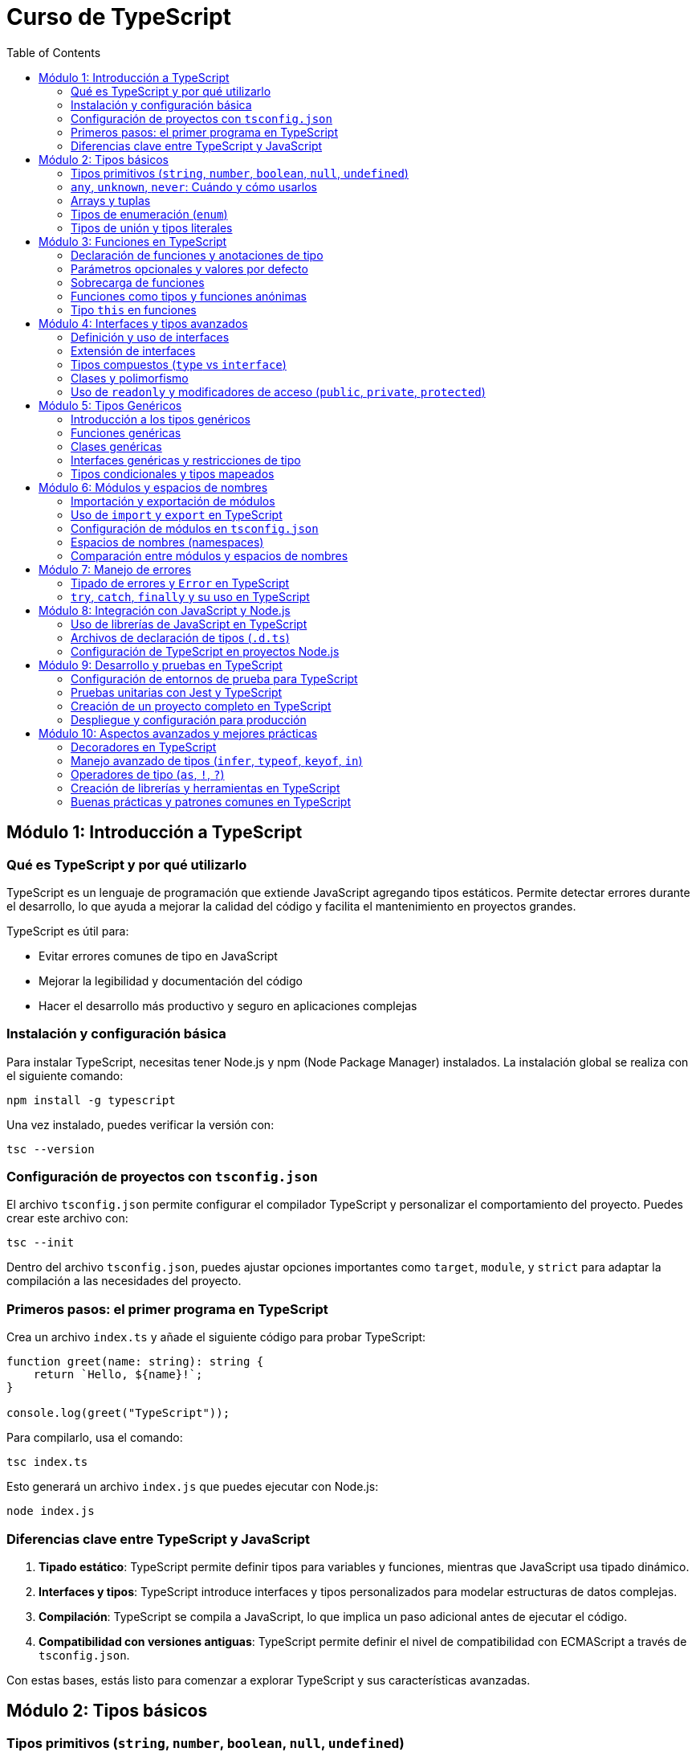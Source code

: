 = Curso de TypeScript
:icons: font
:toc: left
:toclevels: 2

== Módulo 1: Introducción a TypeScript

=== Qué es TypeScript y por qué utilizarlo
TypeScript es un lenguaje de programación que extiende JavaScript agregando tipos estáticos. Permite detectar errores durante el desarrollo, lo que ayuda a mejorar la calidad del código y facilita el mantenimiento en proyectos grandes. 

.TypeScript es útil para:
- Evitar errores comunes de tipo en JavaScript
- Mejorar la legibilidad y documentación del código
- Hacer el desarrollo más productivo y seguro en aplicaciones complejas

=== Instalación y configuración básica

.Para instalar TypeScript, necesitas tener Node.js y npm (Node Package Manager) instalados. La instalación global se realiza con el siguiente comando:
[source, bash]
----
npm install -g typescript
----

.Una vez instalado, puedes verificar la versión con:
[source, bash]
----
tsc --version
----

=== Configuración de proyectos con `tsconfig.json`

.El archivo `tsconfig.json` permite configurar el compilador TypeScript y personalizar el comportamiento del proyecto. Puedes crear este archivo con:
[source, bash]
----
tsc --init
----
Dentro del archivo `tsconfig.json`, puedes ajustar opciones importantes como `target`, `module`, y `strict` para adaptar la compilación a las necesidades del proyecto.

=== Primeros pasos: el primer programa en TypeScript
.Crea un archivo `index.ts` y añade el siguiente código para probar TypeScript:
[source, typescript]
----
function greet(name: string): string {
    return `Hello, ${name}!`;
}

console.log(greet("TypeScript"));
----
.Para compilarlo, usa el comando:
[source, bash]
----
tsc index.ts
----
.Esto generará un archivo `index.js` que puedes ejecutar con Node.js:
[source, bash]
----
node index.js
----

=== Diferencias clave entre TypeScript y JavaScript
1. **Tipado estático**: TypeScript permite definir tipos para variables y funciones, mientras que JavaScript usa tipado dinámico.
2. **Interfaces y tipos**: TypeScript introduce interfaces y tipos personalizados para modelar estructuras de datos complejas.
3. **Compilación**: TypeScript se compila a JavaScript, lo que implica un paso adicional antes de ejecutar el código.
4. **Compatibilidad con versiones antiguas**: TypeScript permite definir el nivel de compatibilidad con ECMAScript a través de `tsconfig.json`.

Con estas bases, estás listo para comenzar a explorar TypeScript y sus características avanzadas.

== Módulo 2: Tipos básicos

=== Tipos primitivos (`string`, `number`, `boolean`, `null`, `undefined`)
.TypeScript proporciona tipos primitivos similares a JavaScript, con la ventaja de que se pueden definir explícitamente:
[source, typescript]
----
let nombre: string = "Alice";
let edad: number = 30;
let activo: boolean = true;
let indefinido: undefined = undefined;
let nulo: null = null;
----
Estos tipos mejoran la claridad y ayudan al compilador a detectar posibles errores antes de la ejecución.

=== `any`, `unknown`, `never`: Cuándo y cómo usarlos
.**`any`**: Usar este tipo cuando una variable puede tener cualquier valor. Sin embargo, su uso debe ser limitado, ya que desactiva el control de tipos.
[source, typescript]
----
let valor: any = "Puede ser cualquier cosa";
----
.**`unknown`**: Similar a `any`, pero requiere una verificación de tipo antes de ser asignado a otros tipos, lo que es más seguro.
[source, typescript]
----
let dato: unknown = 10;
if (typeof dato === "number") {
    let numero: number = dato;
}
----
.**`never`**: Representa un valor que nunca ocurre, como en funciones que lanzan errores o tienen bucles infinitos.
[source, typescript]
----
function error(mensaje: string): never {
    throw new Error(mensaje);
}
----

=== Arrays y tuplas
.**Arrays**: Se puede definir un array especificando el tipo de elementos que contiene.
[source, typescript]
----
let listaNumeros: number[] = [1, 2, 3, 4];
----
.**Tuplas**: Permiten definir un array con un número fijo de elementos de tipos específicos en un orden concreto.
[source, typescript]
----
let persona: [string, number] = ["Alice", 30];
----

=== Tipos de enumeración (`enum`)
.Los `enum` se utilizan para definir un conjunto de valores constantes con nombres. Son útiles para variables que pueden tener un conjunto limitado de valores.
[source, typescript]
----
enum Color {
    Rojo,
    Verde,
    Azul
}

let colorFavorito: Color = Color.Verde;
----
.Se pueden inicializar con valores personalizados si es necesario:
[source, typescript]
----
enum Estado {
    Activo = 1,
    Inactivo = 0
}
----

=== Tipos de unión y tipos literales
.**Tipos de unión**: Permiten definir una variable que puede ser de más de un tipo.
[source, typescript]
----
let id: number | string = 123;
id = "ABC";
----
.**Tipos literales**: Restringen una variable a ciertos valores específicos, útiles para garantizar valores limitados.
[source, typescript]
----
type EstadoUsuario = "Activo" | "Inactivo" | "Pendiente";
let estado: EstadoUsuario = "Activo";
----
Los tipos de unión y literales permiten mayor control sobre los valores permitidos en una variable, mejorando la seguridad y la claridad del código.

== Módulo 3: Funciones en TypeScript

=== Declaración de funciones y anotaciones de tipo
.En TypeScript, puedes declarar funciones y definir el tipo de los parámetros y el tipo de retorno. Esto permite que el compilador verifique que se usen correctamente.
[source, typescript]
----
function sumar(a: number, b: number): number {
    return a + b;
}
----
Aquí, `a` y `b` deben ser números, y la función debe retornar un número.

=== Parámetros opcionales y valores por defecto
.Los parámetros opcionales se indican con `?`, permitiendo que se omitan al llamar la función. También puedes definir valores por defecto.
[source, typescript]
----
function saludo(nombre: string, saludoFormal?: boolean): string {
    return saludoFormal ? `Buenos días, ${nombre}` : `Hola, ${nombre}`;
}

function incrementar(base: number, incremento: number = 1): number {
    return base + incremento;
}
----
En `saludo`, el parámetro `saludoFormal` es opcional. En `incrementar`, `incremento` tiene un valor por defecto de `1`.

=== Sobrecarga de funciones
.La sobrecarga permite definir múltiples firmas para una misma función, que puede comportarse de manera distinta según los tipos de los argumentos.
[source, typescript]
----
function combinar(a: string, b: string): string;
function combinar(a: number, b: number): number;
function combinar(a: any, b: any): any {
    return a + b;
}
----
En este ejemplo, `combinar` puede sumar números o concatenar cadenas.

=== Funciones como tipos y funciones anónimas
.Puedes usar tipos para definir la estructura de una función y luego asignarla a una variable o usar funciones anónimas.
[source, typescript]
----
type Operacion = (x: number, y: number) => number;
let multiplicar: Operacion = (a, b) => a * b;
----
Aquí, `Operacion` define el tipo de una función que toma dos números y retorna un número.

=== Tipo `this` en funciones
.TypeScript permite especificar el tipo de `this` en funciones, lo que es útil en métodos que usan `this`.
[source, typescript]
----
interface Usuario {
    nombre: string;
    mostrarNombre(this: Usuario): void;
}

let usuario: Usuario = {
    nombre: "Alice",
    mostrarNombre() {
        console.log(this.nombre);
    }
};
usuario.mostrarNombre();
----
El tipo `this: Usuario` asegura que `mostrarNombre` solo puede ser llamado en un contexto donde `this` es del tipo `Usuario`.

Estas características de funciones en TypeScript mejoran la robustez del código y aseguran que los errores comunes sean detectados durante la compilación.

== Módulo 4: Interfaces y tipos avanzados

=== Definición y uso de interfaces
Las interfaces en TypeScript definen la estructura de un objeto, permitiendo especificar propiedades y sus tipos. Son útiles para modelar datos y asegurar que los objetos cumplan ciertas .condiciones.
[source, typescript]
----
interface Persona {
    nombre: string;
    edad: number;
}

function mostrarPersona(persona: Persona): void {
    console.log(`${persona.nombre} tiene ${persona.edad} años`);
}

let persona: Persona = { nombre: "Alice", edad: 30 };
mostrarPersona(persona);
----
Aquí, `Persona` define que un objeto debe tener propiedades `nombre` y `edad`.

=== Extensión de interfaces
.Una interfaz puede extender otra para reutilizar propiedades y métodos. Esto permite crear jerarquías de tipos y extender estructuras de datos.
[source, typescript]
----
interface Trabajador extends Persona {
    puesto: string;
}

let empleado: Trabajador = { nombre: "Bob", edad: 25, puesto: "Desarrollador" };
----
La interfaz `Trabajador` extiende `Persona` y añade la propiedad `puesto`.

=== Tipos compuestos (`type` vs `interface`)
.TypeScript permite definir tipos personalizados mediante `type`. Aunque `type` y `interface` son similares, `type` es más flexible y permite combinaciones avanzadas.
[source, typescript]
----
type ID = string | number;
type PersonaConID = Persona & { id: ID };
----
Aquí, `PersonaConID` es una combinación (intersección) de `Persona` y un objeto con una propiedad `id` que puede ser `string` o `number`.

| Diferencias clave |
|-------------------|
| `interface` permite extensión mediante `extends`, mientras que `type` no |
| `type` permite definir uniones de tipos y combinaciones complejas |
| `interface` es más adecuado para describir objetos o clases estructuradas |

=== Clases y polimorfismo
.Las clases en TypeScript permiten la programación orientada a objetos, proporcionando encapsulamiento, herencia y polimorfismo. Las clases pueden implementar una o varias interfaces.
[source, typescript]
----
interface SerVivo {
    respirar(): void;
}

class Animal implements SerVivo {
    respirar() {
        console.log("Respirando...");
    }
}

class Perro extends Animal {
    ladrar() {
        console.log("Guau!");
    }
}

let mascota: Animal = new Perro();
mascota.respirar(); // Aplica polimorfismo
----
`Perro` extiende `Animal` y añade un método `ladrar`. `mascota` es de tipo `Animal`, pero apunta a una instancia de `Perro`, mostrando el concepto de polimorfismo.

=== Uso de `readonly` y modificadores de acceso (`public`, `private`, `protected`)
.**`readonly`**: Las propiedades `readonly` solo pueden asignarse durante la inicialización o en el constructor, evitando modificaciones posteriores.
[source, typescript]
----
class Libro {
    readonly titulo: string;
    constructor(titulo: string) {
        this.titulo = titulo;
    }
}
----
- **`public`**, **`private`**, y **`protected`**: Estos modificadores controlan el acceso a las propiedades y métodos de una clase.
    - `public`: accesible desde cualquier lugar.
    - `private`: accesible solo dentro de la clase.
    - `protected`: accesible en la clase y en sus subclases.
.
[source, typescript]
----
class Cuenta {
    public nombre: string;
    private saldo: number;
    protected limite: number;

    constructor(nombre: string, saldo: number, limite: number) {
        this.nombre = nombre;
        this.saldo = saldo;
        this.limite = limite;
    }

    private calcularInteres(): number {
        return this.saldo * 0.05;
    }
}
----
Aquí, `nombre` es accesible desde cualquier parte; `saldo` solo dentro de la clase `Cuenta`; y `limite` dentro de `Cuenta` y sus subclases. Estos modificadores permiten encapsular la lógica y proteger los datos sensibles de las clases.

== Módulo 5: Tipos Genéricos

=== Introducción a los tipos genéricos
.Los tipos genéricos permiten que componentes como funciones, clases e interfaces trabajen con varios tipos en lugar de uno específico. Esto permite que el código sea reutilizable y flexible.
[source, typescript]
----
function identidad<T>(valor: T): T {
    return valor;
}

console.log(identidad<string>("Hola"));
console.log(identidad<number>(123));
----
En este ejemplo, `T` es un tipo genérico que se define en tiempo de ejecución, permitiendo que `identidad` acepte y retorne el tipo proporcionado.

=== Funciones genéricas
.Las funciones genéricas se definen con un parámetro de tipo y pueden aceptar distintos tipos en cada invocación.
[source, typescript]
----
function combinar<T, U>(a: T, b: U): [T, U] {
    return [a, b];
}

console.log(combinar<number, string>(1, "TypeScript"));
----
Aquí, `combinar` toma dos tipos `T` y `U` y retorna una tupla con ambos tipos.

=== Clases genéricas
.Las clases genéricas permiten trabajar con propiedades de diferentes tipos en la misma estructura. Esto es útil para estructuras de datos como listas o pilas.
[source, typescript]
----
class Caja<T> {
    contenido: T;
    constructor(contenido: T) {
        this.contenido = contenido;
    }
}

let cajaDeNumeros = new Caja<number>(123);
let cajaDeTexto = new Caja<string>("texto");
----
`Caja` es una clase genérica que puede almacenar diferentes tipos de contenido según el tipo especificado en la instanciación.

=== Interfaces genéricas y restricciones de tipo
.Las interfaces también pueden ser genéricas, lo que permite describir estructuras más versátiles. Además, es posible restringir el tipo genérico usando `extends`.
[source, typescript]
----
interface Par<T> {
    primero: T;
    segundo: T;
}

let numeros: Par<number> = { primero: 1, segundo: 2 };

interface TieneLongitud {
    length: number;
}

function mostrarLongitud<T extends TieneLongitud>(elemento: T): number {
    return elemento.length;
}

console.log(mostrarLongitud("cadena")); // Funciona porque `string` tiene `length`
----
En el ejemplo, `Par` es una interfaz genérica que requiere que `primero` y `segundo` sean del mismo tipo `T`. `mostrarLongitud` usa `extends` para restringir `T` a tipos que tengan la propiedad `length`.

=== Tipos condicionales y tipos mapeados
.**Tipos condicionales**: Permiten crear tipos condicionales que se evalúan en tiempo de compilación. Se usa la sintaxis `T extends U ? X : Y`.
[source, typescript]
----
type EsNumero<T> = T extends number ? "Es un número" : "No es un número";
type Resultado1 = EsNumero<number>; // "Es un número"
type Resultado2 = EsNumero<string>; // "No es un número"
----
.**Tipos mapeados**: Permiten transformar propiedades de un tipo existente en otro tipo, aplicando modificadores de tipo.
[source, typescript]
----
type SoloLectura<T> = {
    readonly [P in keyof T]: T[P];
};

interface Usuario {
    nombre: string;
    edad: number;
}

type UsuarioSoloLectura = SoloLectura<Usuario>;
----
En este ejemplo, `SoloLectura` convierte todas las propiedades de `Usuario` en propiedades de solo lectura.

== Módulo 6: Módulos y espacios de nombres

=== Importación y exportación de módulos
En TypeScript, los módulos ayudan a organizar el código en archivos separados y encapsulan funcionalidades. Para compartir y reutilizar código entre archivos, se usa `export` para declarar lo que se desea exponer y `import` para acceder a esos elementos en otros archivos.
.
[source, typescript]
----
export function saludar(nombre: string): string {
    return `Hola, ${nombre}`;
}
----
Este código exporta la función `saludar`, lo que permite importarla en otro archivo.

=== Uso de `import` y `export` en TypeScript
.Para usar funciones, clases o variables de otros módulos, se usa `import`. El siguiente ejemplo muestra cómo importar `saludar` desde otro archivo:
[source, typescript]
----
import { saludar } from './miModulo';

console.log(saludar("TypeScript"));
----
TypeScript soporta tanto la exportación por defecto (`export default`) como exportaciones nombradas (`export`). La exportación por defecto permite exportar un solo elemento principal en un módulo, que puede ser importado sin llaves `{ }` en el archivo receptor.
.
[source, typescript]
----
export default function despedida(nombre: string): string {
    return `Adiós, ${nombre}`;
}

// Al importar:
import despedida from './miModulo';
console.log(despedida("TypeScript"));
----

=== Configuración de módulos en `tsconfig.json`
El archivo `tsconfig.json` permite configurar cómo TypeScript maneja los módulos en un proyecto. Las opciones comunes para los módulos incluyen:
- `"module": "commonjs"`: para entornos de Node.js.
- `"module": "esnext"`: para aprovechar los módulos nativos en ES6 y navegadores modernos.
- `"outDir"`: define el directorio donde se guardarán los archivos compilados.
  
.Ejemplo básico de configuración de módulos en `tsconfig.json`:
[source, json]
----
{
    "compilerOptions": {
        "module": "commonjs",
        "outDir": "./dist"
    }
}
----

=== Espacios de nombres (namespaces)
Los espacios de nombres (namespaces) son una forma de agrupar código en TypeScript dentro de un mismo archivo o a través de varios archivos. A diferencia de los módulos, los namespaces están pensados para evitar conflictos de nombres en proyectos grandes. 

.Se usan especialmente en aplicaciones que no se dividen en módulos y requieren agrupación lógica de código.
[source, typescript]
----
namespace MiNamespace {
    export function saludar(nombre: string): string {
        return `Hola desde el namespace, ${nombre}`;
    }
}

console.log(MiNamespace.saludar("TypeScript"));
----
Usando `export` dentro del namespace, podemos exponer funciones, clases o variables para acceder a ellas fuera del namespace.

=== Comparación entre módulos y espacios de nombres
|===
| Característica               | Módulos                              | Espacios de Nombres                  

| División de código           | Se basa en archivos                  | Organización dentro de un mismo archivo o varios archivos 

| Uso                          | Import/export entre archivos         | Agrupación lógica sin separación física 

| Compilación                  | Se compilan a archivos separados     | Se mantienen en el mismo archivo en la mayoría de los casos 

| Escenario ideal              | Proyectos modernos y basados en ECMAScript | Proyectos legacy o sin estructura de módulos 
|===


En TypeScript, los módulos son recomendados para la mayoría de los proyectos modernos, especialmente aquellos que utilizan bundlers (como Webpack o esbuild) y módulos ES6. Los namespaces se usan menos en entornos modernos, pero son útiles en ciertos contextos que no requieren la estructura de módulos.

== Módulo 7: Manejo de errores
=== Tipado de errores y `Error` en TypeScript

En TypeScript, los errores pueden ser tipados para proporcionar mayor seguridad y claridad en el manejo de excepciones. La clase base para los errores en JavaScript y TypeScript es `Error`. Podemos extender esta clase para crear errores personalizados.

[source, typescript]
----
class CustomError extends Error {
    constructor(message: string) {
        super(message);
        this.name = "CustomError";
    }
}
----

En el ejemplo anterior, hemos creado una clase `CustomError` que extiende de `Error`. Esto nos permite definir errores específicos para nuestras aplicaciones.

[source, typescript]
----
function throwError(): never {
    throw new CustomError("This is a custom error");
}
----

La función `throwError` lanza una instancia de `CustomError`. El tipo de retorno `never` indica que esta función nunca retorna un valor, ya que siempre lanza una excepción.

[source, typescript]
----
try {
    throwError();
} catch (error) {
    if (error instanceof CustomError) {
        console.error(`Caught a custom error: ${error.message}`);
    } else {
        console.error(`Caught an unknown error: ${error}`);
    }
}
----

=== `try`, `catch`, `finally` y su uso en TypeScript

El manejo de excepciones en TypeScript se realiza de manera similar a JavaScript, utilizando los bloques `try`, `catch` y `finally`. Estos bloques permiten manejar errores de manera controlada y ejecutar código de limpieza independientemente de si se produjo una excepción o no.

[source, typescript]
----
function riskyOperation() {
    if (Math.random() > 0.5) {
        throw new Error("Something went wrong!");
    }
    return "Success!";
}

try {
    const result = riskyOperation();
    console.log(result);
} catch (error) {
    console.error(`Caught an error: ${error.message}`);
} finally {
    console.log("This will always run, regardless of an error.");
}
----

.En el ejemplo anterior:
- El bloque `try` contiene el código que puede lanzar una excepción.
- Si se lanza una excepción, el control pasa al bloque `catch`, donde se puede manejar el error.
- El bloque `finally` se ejecuta siempre, independientemente de si se lanzó una excepción o no. Es útil para realizar tareas de limpieza, como cerrar conexiones o liberar recursos.

== Módulo 8: Integración con JavaScript y Node.js
=== Uso de librerías de JavaScript en TypeScript

TypeScript es compatible con la mayoría de las bibliotecas de JavaScript. Para utilizar una biblioteca de JavaScript en un proyecto TypeScript, es importante contar con los archivos de declaración de tipos (`.d.ts`). Estos archivos proporcionan información de tipo que permite a TypeScript entender cómo interactuar con la biblioteca.

[source, typescript]
----
import * as _ from "lodash";

const numbers: number[] = [1, 2, 3, 4, 5];
const doubledNumbers = _.map(numbers, (num) => num * 2);

console.log(doubledNumbers); // [2, 4, 6, 8, 10]
----

En el ejemplo anterior, utilizamos la biblioteca `lodash` en un proyecto TypeScript. Para que TypeScript reconozca los tipos de `lodash`, necesitamos instalar los tipos correspondientes:

[source, bash]
----
npm install @types/lodash
----

Esto instala los archivos de declaración de tipos para `lodash`, permitiendo que TypeScript proporcione autocompletado y verificación de tipos.

Si una biblioteca no tiene archivos de declaración de tipos disponibles, podemos crear los nuestros o usar el tipo `any` para deshabilitar la verificación de tipos:

[source, typescript]
----
declare module "some-js-library";

import * as someJsLibrary from "some-js-library";

someJsLibrary.doSomething();
----

En este caso, usamos `declare module` para informar a TypeScript que existe un módulo llamado `some-js-library`, aunque no tengamos información de tipos detallada.

=== Archivos de declaración de tipos (`.d.ts`)

Los archivos de declaración de tipos (`.d.ts`) en TypeScript son utilizados para describir la forma de los módulos JavaScript que no están escritos en TypeScript. Estos archivos permiten a TypeScript conocer los tipos de las variables, funciones y clases que están disponibles en un módulo, proporcionando autocompletado y verificación de tipos.

[source, typescript]
----
declare module "my-library" {
    export function myFunction(param: string): number;
    export const myVariable: boolean;
}
----

En el ejemplo anterior, se declara un módulo llamado `my-library` con una función `myFunction` y una variable `myVariable`. Esto permite que TypeScript entienda cómo interactuar con `my-library`.

Para utilizar un archivo de declaración de tipos en un proyecto, simplemente colócalo en un archivo con la extensión `.d.ts` y asegúrate de que esté incluido en el proyecto.

[source, typescript]
----
import { myFunction, myVariable } from "my-library";

const result = myFunction("example");
console.log(result); // Asume que retorna un número

if (myVariable) {
    console.log("myVariable is true");
}
----

Si estás utilizando una biblioteca popular de JavaScript, es probable que ya existan archivos de declaración de tipos disponibles en el repositorio DefinitelyTyped. Puedes instalarlos usando npm:

[source, bash]
----
npm install @types/my-library
----

Esto instalará los archivos de declaración de tipos para `my-library`, permitiendo que TypeScript proporcione autocompletado y verificación de tipos.

=== Configuración de TypeScript en proyectos Node.js

Configurar TypeScript en un proyecto Node.js permite aprovechar las ventajas del tipado estático y las características avanzadas de TypeScript. A continuación se describen los pasos para configurar TypeScript en un proyecto Node.js.

==== 1. Inicializar el proyecto

Primero, inicializa un nuevo proyecto Node.js si aún no lo has hecho:

[source, bash]
----
npm init -y
----

==== 2. Instalar TypeScript

Instala TypeScript y los tipos para Node.js como dependencias de desarrollo:

[source, bash]
----
npm install typescript @types/node --save-dev
----

==== 3. Crear el archivo de configuración de TypeScript

Crea un archivo `tsconfig.json` en la raíz del proyecto para configurar el compilador de TypeScript:

[source, json]
----
{
    "compilerOptions": {
        "target": "ES6",
        "module": "commonjs",
        "outDir": "./dist",
        "rootDir": "./src",
        "strict": true,
        "esModuleInterop": true
    },
    "include": ["src/**/*"]
}
----

Este archivo configura TypeScript para compilar el código en ES6, usar el sistema de módulos CommonJS, y colocar los archivos compilados en el directorio `dist`. También se especifica que los archivos fuente están en el directorio `src`.

==== 4. Escribir código TypeScript

Crea un directorio `src` y escribe tu código TypeScript. Por ejemplo, crea un archivo `src/index.ts`:

[source, typescript]
----
import * as http from "http";

const server = http.createServer((req, res) => {
    res.statusCode = 200;
    res.setHeader("Content-Type", "text/plain");
    res.end("Hello, TypeScript with Node.js!\n");
});

server.listen(3000, () => {
    console.log("Server running at http://localhost:3000/");
});
----

==== 5. Compilar el código TypeScript

Compila el código TypeScript ejecutando el comando `tsc`:

[source, bash]
----
npx tsc
----

Esto generará los archivos JavaScript compilados en el directorio `dist`.

==== 6. Ejecutar el código compilado

Finalmente, ejecuta el código compilado con Node.js:

[source, bash]
----
node dist/index.js
----

Siguiendo estos pasos, habrás configurado TypeScript en tu proyecto Node.js, permitiéndote escribir código más seguro y mantenible.

== Módulo 9: Desarrollo y pruebas en TypeScript
=== Configuración de entornos de prueba para TypeScript

Configurar un entorno de pruebas para TypeScript es esencial para garantizar la calidad y fiabilidad del código. A continuación se describen los pasos para configurar un entorno de pruebas utilizando Jest, una popular biblioteca de pruebas en JavaScript.

==== 1. Inicializar el proyecto

Primero, inicializa un nuevo proyecto Node.js si aún no lo has hecho:

[source, bash]
----
npm init -y
----

==== 2. Instalar Jest y sus tipos

Instala Jest y los tipos para Jest como dependencias de desarrollo:

[source, bash]
----
npm install jest @types/jest ts-jest --save-dev
----

==== 3. Configurar Jest

Crea un archivo de configuración para Jest llamado `jest.config.js` en la raíz del proyecto:

[source, javascript]
----
module.exports = {
    preset: 'ts-jest',
    testEnvironment: 'node',
    testMatch: ['**/__tests__/**/*.ts', '**/?(*.)+(spec|test).ts']
};
----

Este archivo configura Jest para usar `ts-jest` como preajuste, lo que permite ejecutar pruebas escritas en TypeScript. También especifica que las pruebas se encuentran en archivos con las extensiones `.spec.ts` o `.test.ts` dentro del directorio `__tests__`.

==== 4. Escribir pruebas en TypeScript

Crea un directorio `__tests__` y escribe tus pruebas en TypeScript. Por ejemplo, crea un archivo `__tests__/sum.test.ts`:

[source, typescript]
----
function sum(a: number, b: number): number {
    return a + b;
}

test('adds 1 + 2 to equal 3', () => {
    expect(sum(1, 2)).toBe(3);
});
----

==== 5. Ejecutar las pruebas

Ejecuta las pruebas utilizando Jest:

[source, bash]
----
npx jest
----

Jest buscará y ejecutará todas las pruebas definidas en los archivos de prueba.

==== 6. Integrar con TypeScript

Asegúrate de que tu archivo `tsconfig.json` incluya las configuraciones necesarias para las pruebas. Por ejemplo:

[source, json]
----
{
    "compilerOptions": {
        "target": "ES6",
        "module": "commonjs",
        "outDir": "./dist",
        "rootDir": "./src",
        "strict": true,
        "esModuleInterop": true
    },
    "include": ["src/**/*", "__tests__/**/*"]
}
----

Esto asegura que TypeScript compile tanto el código fuente como los archivos de prueba.

=== Pruebas unitarias con Jest y TypeScript

Jest es una popular biblioteca de pruebas en JavaScript que se integra bien con TypeScript. A continuación se describen los pasos para escribir y ejecutar pruebas unitarias con Jest y TypeScript.

==== 1. Inicializar el proyecto

Primero, inicializa un nuevo proyecto Node.js si aún no lo has hecho:

[source, bash]
----
npm init -y
----

==== 2. Instalar Jest y sus tipos

Instala Jest, `ts-jest` y los tipos para Jest como dependencias de desarrollo:

[source, bash]
----
npm install jest @types/jest ts-jest --save-dev
----

==== 3. Configurar Jest

Crea un archivo de configuración para Jest llamado `jest.config.js` en la raíz del proyecto:

[source, javascript]
----
module.exports = {
    preset: 'ts-jest',
    testEnvironment: 'node',
    testMatch: ['**/__tests__/**/*.ts', '**/?(*.)+(spec|test).ts']
};
----

Este archivo configura Jest para usar `ts-jest` como preajuste, lo que permite ejecutar pruebas escritas en TypeScript. También especifica que las pruebas se encuentran en archivos con las extensiones `.spec.ts` o `.test.ts` dentro del directorio `__tests__`.

==== 4. Escribir pruebas unitarias en TypeScript

Crea un directorio `__tests__` y escribe tus pruebas unitarias en TypeScript. Por ejemplo, crea un archivo `__tests__/sum.test.ts`:

[source, typescript]
----
function sum(a: number, b: number): number {
    return a + b;
}

test('adds 1 + 2 to equal 3', () => {
    expect(sum(1, 2)).toBe(3);
});
----

En este ejemplo, se define una función `sum` y se escribe una prueba unitaria para verificar que `sum(1, 2)` retorna `3`.

==== 5. Ejecutar las pruebas

Ejecuta las pruebas utilizando Jest:

[source, bash]
----
npx jest
----

Jest buscará y ejecutará todas las pruebas definidas en los archivos de prueba.

==== 6. Integrar con TypeScript

Asegúrate de que tu archivo `tsconfig.json` incluya las configuraciones necesarias para las pruebas. Por ejemplo:

[source, json]
----
{
    "compilerOptions": {
        "target": "ES6",
        "module": "commonjs",
        "outDir": "./dist",
        "rootDir": "./src",
        "strict": true,
        "esModuleInterop": true
    },
    "include": ["src/**/*", "__tests__/**/*"]
}
----

Esto asegura que TypeScript compile tanto el código fuente como los archivos de prueba.

=== Creación de un proyecto completo en TypeScript

Crear un proyecto completo en TypeScript implica configurar el entorno de desarrollo, escribir el código, compilarlo y ejecutar las pruebas. A continuación se describen los pasos para crear un proyecto completo en TypeScript.

==== 1. Inicializar el proyecto

Primero, inicializa un nuevo proyecto Node.js:

[source, bash]
----
npm init -y
----

==== 2. Instalar TypeScript

Instala TypeScript como una dependencia de desarrollo:

[source, bash]
----
npm install typescript --save-dev
----

==== 3. Configurar TypeScript

Crea un archivo `tsconfig.json` en la raíz del proyecto para configurar el compilador de TypeScript:

[source, json]
----
{
    "compilerOptions": {
        "target": "ES6",
        "module": "commonjs",
        "outDir": "./dist",
        "rootDir": "./src",
        "strict": true,
        "esModuleInterop": true
    },
    "include": ["src/**/*"]
}
----

Este archivo configura TypeScript para compilar el código en ES6, usar el sistema de módulos CommonJS, y colocar los archivos compilados en el directorio `dist`.

==== 4. Escribir el código

Crea un directorio `src` y escribe tu código TypeScript. Por ejemplo, crea un archivo `src/index.ts`:

[source, typescript]
----
import * as http from "http";

const server = http.createServer((req, res) => {
    res.statusCode = 200;
    res.setHeader("Content-Type", "text/plain");
    res.end("Hello, TypeScript!\n");
});

server.listen(3000, () => {
    console.log("Server running at http://localhost:3000/");
});
----

==== 5. Compilar el código

Compila el código TypeScript ejecutando el comando `tsc`:

[source, bash]
----
npx tsc
----

Esto generará los archivos JavaScript compilados en el directorio `dist`.

==== 6. Ejecutar el código compilado

Ejecuta el código compilado con Node.js:

[source, bash]
----
node dist/index.js
----

==== 7. Configurar pruebas unitarias

Instala Jest y sus tipos como dependencias de desarrollo:

[source, bash]
----
npm install jest @types/jest ts-jest --save-dev
----

Crea un archivo de configuración para Jest llamado `jest.config.js`:

[source, javascript]
----
module.exports = {
    preset: 'ts-jest',
    testEnvironment: 'node',
    testMatch: ['**/__tests__/**/*.ts', '**/?(*.)+(spec|test).ts']
};
----

Escribe tus pruebas unitarias en el directorio `__tests__`. Por ejemplo, crea un archivo `__tests__/sum.test.ts`:

[source, typescript]
----
function sum(a: number, b: number): number {
    return a + b;
}

test('adds 1 + 2 to equal 3', () => {
    expect(sum(1, 2)).toBe(3);
});
----

Ejecuta las pruebas utilizando Jest:

[source, bash]
----
npx jest
----

=== Despliegue y configuración para producción

Desplegar un proyecto TypeScript en producción implica compilar el código, configurar el entorno de producción y asegurarse de que la aplicación esté optimizada para el rendimiento. A continuación se describen los pasos para desplegar un proyecto TypeScript en producción.

==== 1. Compilar el código TypeScript

Primero, compila el código TypeScript para generar los archivos JavaScript que se ejecutarán en producción:

[source, bash]
----
npx tsc
----

Esto generará los archivos JavaScript compilados en el directorio especificado en `tsconfig.json` (por ejemplo, `dist`).

==== 2. Configurar el entorno de producción

Asegúrate de que tu aplicación esté configurada para el entorno de producción. Esto puede incluir la configuración de variables de entorno, la optimización del código y la configuración de herramientas de monitoreo.

[source, typescript]
----
if (process.env.NODE_ENV !== 'production') {
    require('dotenv').config();
}
----

==== 3. Optimizar el código

Utiliza herramientas como Webpack para optimizar el código JavaScript para producción. Webpack puede minificar el código, eliminar código muerto y realizar otras optimizaciones.

Instala Webpack y sus dependencias:

[source, bash]
----
npm install webpack webpack-cli ts-loader --save-dev
----

Crea un archivo de configuración para Webpack llamado `webpack.config.js`:

[source, javascript]
----
const path = require('path');

module.exports = {
    mode: 'production',
    entry: './src/index.ts',
    module: {
        rules: [
            {
                test: /\.ts$/,
                use: 'ts-loader',
                exclude: /node_modules/,
            },
        ],
    },
    resolve: {
        extensions: ['.ts', '.js'],
    },
    output: {
        filename: 'bundle.js',
        path: path.resolve(__dirname, 'dist'),
    },
};
----

Ejecuta Webpack para generar el archivo optimizado:

[source, bash]
----
npx webpack
----

==== 4. Configurar el servidor para producción

Configura tu servidor para servir los archivos generados. Por ejemplo, si estás utilizando Node.js con Express, puedes configurar el servidor para servir el archivo `bundle.js`:

[source, typescript]
----
import * as express from 'express';
import * as path from 'path';

const app = express();
const port = process.env.PORT || 3000;

app.use(express.static(path.join(__dirname, 'dist')));

app.get('*', (req, res) => {
    res.sendFile(path.join(__dirname, 'dist', 'index.html'));
});

app.listen(port, () => {
    console.log(`Server running at http://localhost:${port}/`);
});
----

==== 5. Desplegar la aplicación

Despliega la aplicación en un servicio de alojamiento como Heroku, AWS, o cualquier otro proveedor de tu elección. Asegúrate de seguir las mejores prácticas de despliegue para tu proveedor específico.

Por ejemplo, para desplegar en Heroku:

[source, bash]
----
heroku create
git push heroku main
----

== Módulo 10: Aspectos avanzados y mejores prácticas
=== Decoradores en TypeScript

Los decoradores en TypeScript son una característica experimental que permite modificar el comportamiento de clases, métodos, propiedades y parámetros. Los decoradores son funciones que se aplican a una declaración para modificarla de alguna manera.

==== 1. Habilitar los decoradores

Para usar decoradores en TypeScript, primero debes habilitarlos en el archivo `tsconfig.json`:

[source, json]
----
{
    "compilerOptions": {
        "target": "ES6",
        "experimentalDecorators": true,
        "emitDecoratorMetadata": true
    }
}
----

==== 2. Decoradores de clase

Un decorador de clase se aplica a una clase y puede modificar su constructor o agregar propiedades y métodos adicionales.

[source, typescript]
----
function sealed(constructor: Function) {
    Object.seal(constructor);
    Object.seal(constructor.prototype);
}

@sealed
class Greeter {
    greeting: string;
    constructor(message: string) {
        this.greeting = message;
    }
    greet() {
        return `Hello, ${this.greeting}`;
    }
}
----

En este ejemplo, el decorador `@sealed` sella la clase `Greeter`, evitando que se agreguen nuevas propiedades o métodos.

==== 3. Decoradores de método

Un decorador de método se aplica a un método de una clase y puede modificar su comportamiento.

[source, typescript]
----
function enumerable(value: boolean) {
    return function (target: any, propertyKey: string, descriptor: PropertyDescriptor) {
        descriptor.enumerable = value;
    };
}

class Greeter {
    greeting: string;
    constructor(message: string) {
        this.greeting = message;
    }

    @enumerable(false)
    greet() {
        return `Hello, ${this.greeting}`;
    }
}
----

En este ejemplo, el decorador `@enumerable(false)` establece que el método `greet` no es enumerable.

==== 4. Decoradores de propiedad

Un decorador de propiedad se aplica a una propiedad de una clase y puede modificar su comportamiento.

[source, typescript]
----
function format(formatString: string) {
    return function (target: any, propertyKey: string) {
        let value: string;

        const getter = function () {
            return value;
        };

        const setter = function (newVal: string) {
            value = `${formatString} ${newVal}`;
        };

        Object.defineProperty(target, propertyKey, {
            get: getter,
            set: setter,
            enumerable: true,
            configurable: true
        });
    };
}

class Greeter {
    @format("Hello")
    greeting: string;

    constructor(message: string) {
        this.greeting = message;
    }
}
----

En este ejemplo, el decorador `@format("Hello")` modifica la propiedad `greeting` para que siempre tenga el prefijo "Hello".

==== 5. Decoradores de parámetro

Un decorador de parámetro se aplica a un parámetro de un método y puede modificar su comportamiento.

[source, typescript]
----
function logParameter(target: any, propertyKey: string, parameterIndex: number) {
    const metadataKey = `__log_${propertyKey}_parameters`;

    if (Array.isArray(target[metadataKey])) {
        target[metadataKey].push(parameterIndex);
    } else {
        target[metadataKey] = [parameterIndex];
    }
}

class Greeter {
    greeting: string;
    constructor(message: string) {
        this.greeting = message;
    }

    greet(@logParameter name: string) {
        return `Hello, ${name}`;
    }
}
----

En este ejemplo, el decorador `@logParameter` registra el índice del parámetro decorado.

=== Manejo avanzado de tipos (`infer`, `typeof`, `keyof`, `in`)

TypeScript proporciona varias herramientas avanzadas para el manejo de tipos, que permiten crear tipos más complejos y flexibles. A continuación se describen algunos de estos conceptos avanzados: `infer`, `typeof`, `keyof` y `in`.

==== `infer`

La palabra clave `infer` se utiliza en los tipos condicionales para declarar un tipo dentro de la rama `true` de una condición. Es útil para extraer tipos dentro de los tipos condicionales.

[source, typescript]
----
type ReturnType<T> = T extends (...args: any[]) => infer R ? R : any;

function exampleFunction(): string {
    return "Hello, TypeScript!";
}

type ExampleReturnType = ReturnType<typeof exampleFunction>; // string
----

En este ejemplo, `ReturnType` utiliza `infer` para extraer el tipo de retorno de una función.

==== `typeof`

La palabra clave `typeof` se utiliza para obtener el tipo de una variable o expresión en tiempo de compilación.

[source, typescript]
----
let exampleVariable = "Hello, TypeScript!";
type ExampleType = typeof exampleVariable; // string
----

En este ejemplo, `ExampleType` será del tipo `string`, que es el tipo de `exampleVariable`.

==== `keyof`

La palabra clave `keyof` se utiliza para obtener un tipo que representa todas las claves de un objeto.

[source, typescript]
----
interface Person {
    name: string;
    age: number;
}

type PersonKeys = keyof Person; // "name" | "age"
----

En este ejemplo, `PersonKeys` será un tipo que puede ser `"name"` o `"age"`.

==== `in`

La palabra clave `in` se utiliza en los tipos mapeados para iterar sobre las claves de un tipo.

[source, typescript]
----
type Readonly<T> = {
    readonly [P in keyof T]: T[P];
};

interface Person {
    name: string;
    age: number;
}

type ReadonlyPerson = Readonly<Person>;
----

En este ejemplo, `Readonly` es un tipo mapeado que convierte todas las propiedades de `T` en propiedades de solo lectura.

=== Operadores de tipo (`as`, `!`, `?`)

TypeScript proporciona varios operadores de tipo que permiten a los desarrolladores trabajar con tipos de manera más flexible y precisa. A continuación se describen los operadores `as`, `!` y `?`.

==== `as`

El operador `as` se utiliza para realizar una aserción de tipo, indicando al compilador que trate una expresión como un tipo específico.

[source, typescript]
----
let someValue: any = "this is a string";
let strLength: number = (someValue as string).length;
----

En este ejemplo, `someValue` es de tipo `any`, pero se le dice al compilador que lo trate como un `string` usando `as string`, permitiendo acceder a la propiedad `length`.

==== `!`

El operador `!` se utiliza para indicar al compilador que una expresión no es `null` ni `undefined`. Esto es útil cuando el desarrollador sabe que una variable tiene un valor, pero el compilador no puede inferirlo.

[source, typescript]
----
let someValue: string | null = "this is a string";
let strLength: number = someValue!.length;
----

En este ejemplo, `someValue` puede ser `string` o `null`, pero el operador `!` indica al compilador que `someValue` no es `null` en este contexto.

==== `?`

El operador `?` se utiliza en dos contextos: para indicar propiedades opcionales en interfaces y tipos, y para la encadenación opcional.

[source, typescript]
----
// Propiedades opcionales
interface Person {
    name: string;
    age?: number;
}

let person: Person = { name: "John" };

// Encadenación opcional
let someValue: any = { name: "John" };
let nameLength: number | undefined = someValue?.name?.length;
----

En el primer ejemplo, la propiedad `age` es opcional en la interfaz `Person`, lo que significa que un objeto de tipo `Person` puede o no tener la propiedad `age`.

En el segundo ejemplo, la encadenación opcional `?.` se utiliza para acceder a propiedades de un objeto que pueden no existir, evitando errores si alguna propiedad en la cadena es `null` o `undefined`.

=== Creación de librerías y herramientas en TypeScript

Crear librerías y herramientas en TypeScript permite aprovechar las ventajas del tipado estático y las características avanzadas del lenguaje. A continuación se describen los pasos para crear una librería o herramienta en TypeScript.

==== 1. Inicializar el proyecto

Primero, inicializa un nuevo proyecto Node.js:

[source, bash]
----
npm init -y
----

==== 2. Instalar TypeScript

Instala TypeScript como una dependencia de desarrollo:

[source, bash]
----
npm install typescript --save-dev
----

==== 3. Configurar TypeScript

Crea un archivo `tsconfig.json` en la raíz del proyecto para configurar el compilador de TypeScript:

[source, json]
----
{
    "compilerOptions": {
        "target": "ES6",
        "module": "commonjs",
        "outDir": "./dist",
        "rootDir": "./src",
        "declaration": true,
        "strict": true,
        "esModuleInterop": true
    },
    "include": ["src/**/*"]
}
----

Este archivo configura TypeScript para compilar el código en ES6, usar el sistema de módulos CommonJS, generar archivos de declaración (`.d.ts`), y colocar los archivos compilados en el directorio `dist`.

==== 4. Escribir el código de la librería

Crea un directorio `src` y escribe el código de tu librería. Por ejemplo, crea un archivo `src/index.ts`:

[source, typescript]
----
export function add(a: number, b: number): number {
    return a + b;
}

export function subtract(a: number, b: number): number {
    return a - b;
}
----

==== 5. Compilar el código

Compila el código TypeScript ejecutando el comando `tsc`:

[source, bash]
----
npx tsc
----

Esto generará los archivos JavaScript compilados y los archivos de declaración de tipos en el directorio `dist`.

==== 6. Configurar el paquete para distribución

Asegúrate de que el archivo `package.json` esté configurado correctamente para la distribución de la librería. Por ejemplo:

[source, json]
----
{
    "name": "mi-libreria",
    "version": "1.0.0",
    "main": "dist/index.js",
    "types": "dist/index.d.ts",
    "scripts": {
        "build": "tsc"
    },
    "devDependencies": {
        "typescript": "^4.0.0"
    }
}
----

Esto asegura que el archivo principal de la librería y los tipos estén correctamente referenciados.

==== 7. Publicar la librería

Publica la librería en npm para que otros desarrolladores puedan usarla:

[source, bash]
----
npm publish
----

==== 8. Usar la librería en un proyecto

Para usar la librería en un proyecto TypeScript, instálala desde npm:

[source, bash]
----
npm install mi-libreria
----

Luego, importa y usa las funciones de la librería en tu código:

[source, typescript]
----
import { add, subtract } from "mi-libreria";

console.log(add(2, 3)); // 5
console.log(subtract(5, 2)); // 3
----

=== Buenas prácticas y patrones comunes en TypeScript

Adoptar buenas prácticas y patrones comunes en TypeScript ayuda a mantener el código limpio, legible y fácil de mantener. A continuación se presentan algunas de las mejores prácticas y patrones comunes en TypeScript.

==== 1. Usar tipos explícitos

Siempre que sea posible, define tipos explícitos para variables, parámetros de funciones y valores de retorno. Esto mejora la legibilidad y ayuda a evitar errores.

[source, typescript]
----
function add(a: number, b: number): number {
    return a + b;
}
----

==== 2. Evitar el uso de `any`

El tipo `any` desactiva la verificación de tipos y debe evitarse siempre que sea posible. Usa tipos más específicos o `unknown` si no conoces el tipo exacto.

[source, typescript]
----
let value: unknown = "Hello, TypeScript!";
if (typeof value === "string") {
    console.log(value.toUpperCase());
}
----

==== 3. Usar interfaces y tipos

Utiliza interfaces y tipos para definir la forma de los objetos y las estructuras de datos. Esto mejora la claridad y facilita el mantenimiento del código.

[source, typescript]
----
interface Person {
    name: string;
    age: number;
}

const person: Person = {
    name: "John",
    age: 30
};
----

==== 4. Aprovechar las características de ES6+

TypeScript es compatible con muchas características de ES6 y versiones posteriores. Usa estas características para escribir código más limpio y conciso.

[source, typescript]
----
const numbers: number[] = [1, 2, 3, 4, 5];
const doubled = numbers.map(n => n * 2);
console.log(doubled); // [2, 4, 6, 8, 10]
----

==== 5. Usar `readonly` y `const`

Utiliza `readonly` para propiedades que no deben cambiar y `const` para variables que no deben reasignarse. Esto ayuda a prevenir errores y hace que el código sea más predecible.

[source, typescript]
----
class Person {
    readonly name: string;
    constructor(name: string) {
        this.name = name;
    }
}

const person = new Person("John");
// person.name = "Doe"; // Error: Cannot assign to 'name' because it is a read-only property.
----

==== 6. Manejar errores adecuadamente

Utiliza `try...catch` para manejar errores y proporciona mensajes de error claros. Considera la creación de errores personalizados para casos específicos.

[source, typescript]
----
class CustomError extends Error {
    constructor(message: string) {
        super(message);
        this.name = "CustomError";
    }
}

try {
    throw new CustomError("Something went wrong!");
} catch (error) {
    console.error(error.message);
}
----

==== 7. Escribir pruebas unitarias

Escribe pruebas unitarias para tu código utilizando herramientas como Jest. Las pruebas ayudan a asegurar que el código funcione correctamente y facilitan el mantenimiento.

[source, typescript]
----
function sum(a: number, b: number): number {
    return a + b;
}

test('adds 1 + 2 to equal 3', () => {
    expect(sum(1, 2)).toBe(3);
});
----

==== 8. Documentar el código

Utiliza comentarios y JSDoc para documentar el código. La documentación ayuda a otros desarrolladores (y a ti mismo) a entender el propósito y el uso del código.

[source, typescript]
----
/**
 * Suma dos números.
 * @param a - El primer número.
 * @param b - El segundo número.
 * @returns La suma de los dos números.
 */
function add(a: number, b: number): number {
    return a + b;
}
----


